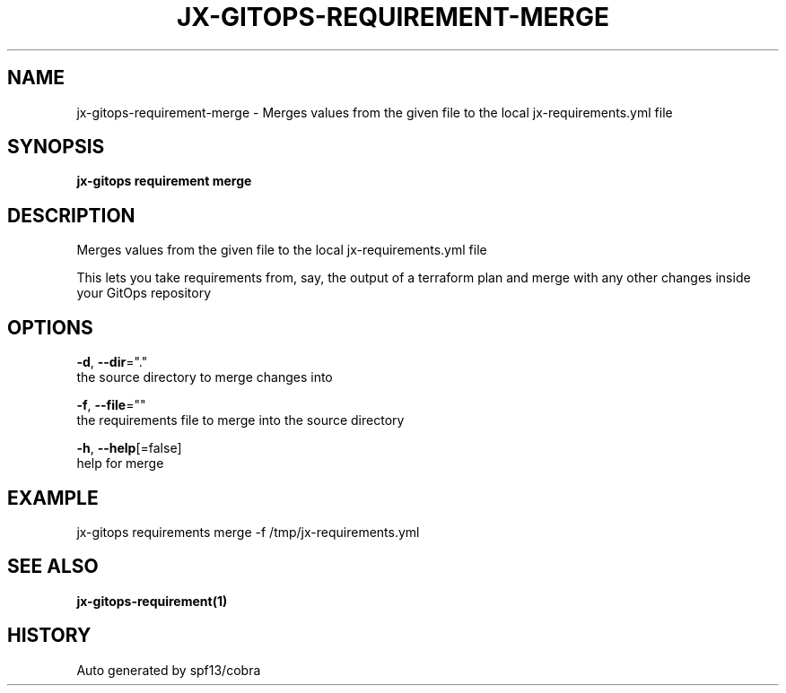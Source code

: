 .TH "JX-GITOPS\-REQUIREMENT\-MERGE" "1" "" "Auto generated by spf13/cobra" "" 
.nh
.ad l


.SH NAME
.PP
jx\-gitops\-requirement\-merge \- Merges values from the given file to the local jx\-requirements.yml file


.SH SYNOPSIS
.PP
\fBjx\-gitops requirement merge\fP


.SH DESCRIPTION
.PP
Merges values from the given file to the local jx\-requirements.yml file

.PP
This lets you take requirements from, say, the output of a terraform plan and merge with any other changes inside your GitOps repository


.SH OPTIONS
.PP
\fB\-d\fP, \fB\-\-dir\fP="."
    the source directory to merge changes into

.PP
\fB\-f\fP, \fB\-\-file\fP=""
    the requirements file to merge into the source directory

.PP
\fB\-h\fP, \fB\-\-help\fP[=false]
    help for merge


.SH EXAMPLE
.PP
jx\-gitops requirements merge \-f /tmp/jx\-requirements.yml


.SH SEE ALSO
.PP
\fBjx\-gitops\-requirement(1)\fP


.SH HISTORY
.PP
Auto generated by spf13/cobra

